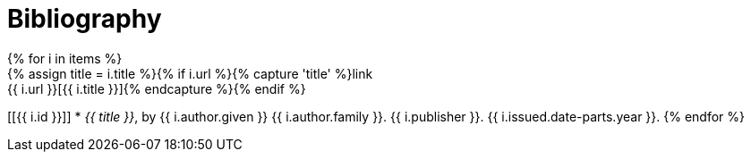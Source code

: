 = Bibliography
// This page was automatically generated by LiquiDoc
{% for i in items %}
// tag::{{ i.id }}[]
{% assign title = i.title %}{% if i.url %}{% capture 'title' %}link:{{ i.url }}[{{ i.title }}]{% endcapture %}{% endif %}
[[{{ i.id }}]]
* _{{ title }}_, by {{ i.author.given }} {{ i.author.family }}. {{ i.publisher }}. {{ i.issued.date-parts.year }}.
// end::{{ i.id }}[]
{% endfor %}
//

